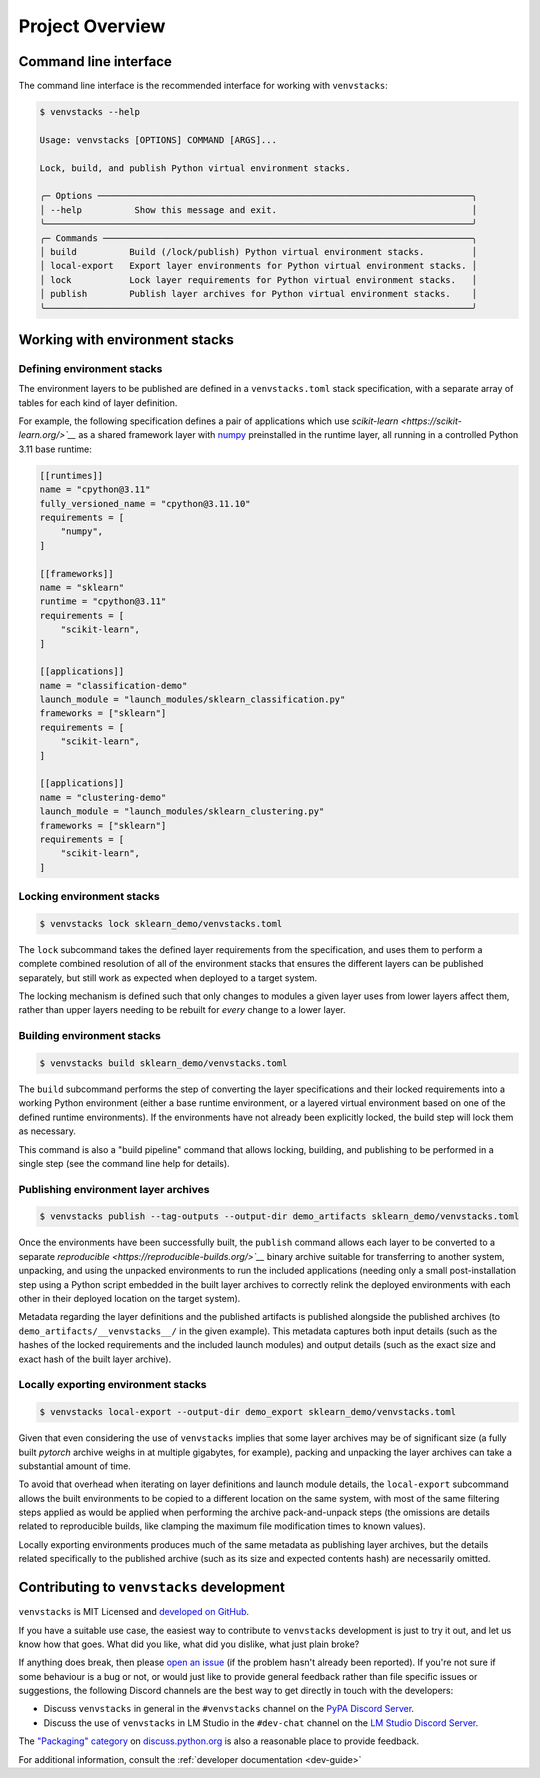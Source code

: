 .. _overview:

----------------
Project Overview
----------------

Command line interface
======================

The command line interface is the recommended interface for working with ``venvstacks``:

.. code-block:: console

   $ venvstacks --help

   Usage: venvstacks [OPTIONS] COMMAND [ARGS]...

   Lock, build, and publish Python virtual environment stacks.

   ╭─ Options ───────────────────────────────────────────────────────────────────────╮
   │ --help          Show this message and exit.                                     │
   ╰─────────────────────────────────────────────────────────────────────────────────╯
   ╭─ Commands ──────────────────────────────────────────────────────────────────────╮
   │ build          Build (/lock/publish) Python virtual environment stacks.         │
   │ local-export   Export layer environments for Python virtual environment stacks. │
   │ lock           Lock layer requirements for Python virtual environment stacks.   │
   │ publish        Publish layer archives for Python virtual environment stacks.    │
   ╰─────────────────────────────────────────────────────────────────────────────────╯


Working with environment stacks
===============================

Defining environment stacks
---------------------------

The environment layers to be published are defined in a ``venvstacks.toml`` stack specification,
with a separate array of tables for each kind of layer definition.

For example, the following specification defines a pair of applications which use
`scikit-learn <https://scikit-learn.org/>`__` as a shared framework layer with
`numpy <https://numpy.org/>`__ preinstalled in the runtime layer,
all running in a controlled Python 3.11 base runtime:

.. code-block:: toml

   [[runtimes]]
   name = "cpython@3.11"
   fully_versioned_name = "cpython@3.11.10"
   requirements = [
       "numpy",
   ]

   [[frameworks]]
   name = "sklearn"
   runtime = "cpython@3.11"
   requirements = [
       "scikit-learn",
   ]

   [[applications]]
   name = "classification-demo"
   launch_module = "launch_modules/sklearn_classification.py"
   frameworks = ["sklearn"]
   requirements = [
       "scikit-learn",
   ]

   [[applications]]
   name = "clustering-demo"
   launch_module = "launch_modules/sklearn_clustering.py"
   frameworks = ["sklearn"]
   requirements = [
       "scikit-learn",
   ]

Locking environment stacks
--------------------------

.. code-block:: console

   $ venvstacks lock sklearn_demo/venvstacks.toml

The ``lock`` subcommand takes the defined layer requirements from the specification,
and uses them to perform a complete combined resolution of all of the environment stacks
that ensures the different layers can be published separately,
but still work as expected when deployed to a target system.

The locking mechanism is defined such that only changes to modules a given layer
uses from lower layers affect them,
rather than upper layers needing to be rebuilt for *every* change to a lower layer.

Building environment stacks
---------------------------

.. code-block:: console

   $ venvstacks build sklearn_demo/venvstacks.toml

The ``build`` subcommand performs the step of converting the layer specifications
and their locked requirements into a working Python environment
(either a base runtime environment,
or a layered virtual environment based on one of the defined runtime environments).
If the environments have not already been explicitly locked,
the build step will lock them as necessary.

This command is also a "build pipeline" command that allows locking, building,
and publishing to be performed in a single step (see the command line help for details).

Publishing environment layer archives
-------------------------------------

.. code-block:: console

   $ venvstacks publish --tag-outputs --output-dir demo_artifacts sklearn_demo/venvstacks.toml

Once the environments have been successfully built,
the ``publish`` command allows each layer to be converted to a separate
`reproducible <https://reproducible-builds.org/>`__` binary archive suitable
for transferring to another system, unpacking, and using the unpacked environments
to run the included applications (needing only a small post-installation step using
a Python script embedded in the built layer archives to correctly relink the deployed
environments with each other in their deployed location on the target system).

Metadata regarding the layer definitions and the published artifacts is published
alongside the published archives (to ``demo_artifacts/__venvstacks__/`` in the given example).
This metadata captures both input details (such as the hashes of the locked requirements
and the included launch modules) and output details
(such as the exact size and exact hash of the built layer archive).

Locally exporting environment stacks
------------------------------------

.. code-block:: console

   $ venvstacks local-export --output-dir demo_export sklearn_demo/venvstacks.toml 

Given that even considering the use of ``venvstacks`` implies that some layer archives may be of
significant size (a fully built `pytorch` archive weighs in at multiple gigabytes, for example),
packing and unpacking the layer archives can take a substantial amount of time.

To avoid that overhead when iterating on layer definitions and launch module details,
the ``local-export`` subcommand allows the built environments to be copied to a different
location on the same system, with most of the same filtering steps applied as would be
applied when performing the archive pack-and-unpack steps (the omissions are details
related to reproducible builds, like clamping the maximum file modification times to known values).

Locally exporting environments produces much of the same metadata as publishing layer archives,
but the details related specifically to the published archive (such as its size and expected
contents hash) are necessarily omitted.

Contributing to ``venvstacks`` development
==========================================

``venvstacks`` is MIT Licensed and `developed on GitHub <https://github.com/lmstudio-ai/venvstacks>`__.

If you have a suitable use case,
the easiest way to contribute to ``venvstacks`` development is just to try it out,
and let us know how that goes. What did you like, what did you dislike, what just plain broke?

If anything does break,
then please `open an issue <https://github.com/lmstudio-ai/venvstacks/issues>`__
(if the problem hasn't already been reported).
If you're not sure if some behaviour is a bug or not,
or would just like to provide general feedback rather than file specific issues or suggestions,
the following Discord channels are the best way to get directly in touch with the developers:

* Discuss ``venvstacks`` in general in the ``#venvstacks`` channel on the
  `PyPA Discord Server <https://discord.com/invite/pypa>`__.
* Discuss the use of ``venvstacks`` in LM Studio in the ``#dev-chat`` channel on the
  `LM Studio Discord Server <https://discord.gg/rDk28gC7nv>`__.

The `"Packaging" category <https://discuss.python.org/c/packaging/14>`__ on
`discuss.python.org <https://discuss.python.org/>`__ is also a reasonable place to provide feedback.

For additional information, consult the :ref:`developer documentation <dev-guide>`
